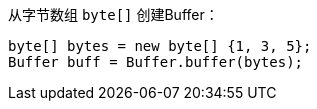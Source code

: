 从字节数组 `byte[]` 创建Buffer：

[source,java]
----
byte[] bytes = new byte[] {1, 3, 5};
Buffer buff = Buffer.buffer(bytes);
----